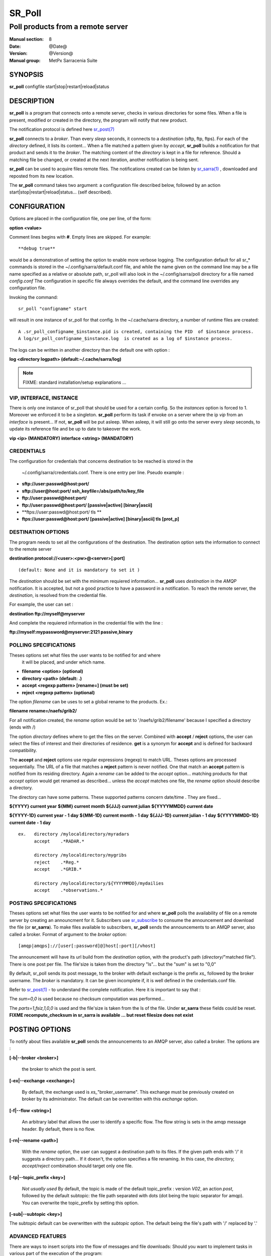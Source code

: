 
=========
 SR_Poll
=========

------------------------------------------
Poll products from a remote server
------------------------------------------

:Manual section: 8
:Date: @Date@
:Version: @Version@
:Manual group: MetPx Sarracenia Suite


SYNOPSIS
========

**sr_poll** configfile start|stop|restart|reload|status

DESCRIPTION
===========

**sr_poll** is a program that connects onto a remote server,
checks in various directories for some files. When a file is
present, modified or created in the directory, the program will
notify that new product.

The notification protocol is defined here `sr_post(7) <sr_post.7.html>`_

**sr_poll** connects to a *broker*. Than every *sleep* seconds, it connects to 
a *destination* (sftp, ftp, ftps). For each of the *directory* defined, it lists
its content... When a file matched a pattern given by *accept*, **sr_poll** builds
a notification for that product and sends it to the *broker*. The matching content 
of the *directory* is kept in a file for reference. Should a matching file be changed,
or created at the next iteration, another notification is being sent.

**sr_poll** can be used to acquire files remote files. The notifications created can
be listen by `sr_sarra(1) <sr_sarra.1.html>`_  , downloaded and reposted from its new location.

The **sr_poll** command takes two argument: a configuration file described below,
followed by an action start|stop|restart|reload|status... (self described).

CONFIGURATION
=============

Options are placed in the configuration file, one per line, of the form: 

**option <value>** 

Comment lines begins with **#**. 
Empty lines are skipped.
For example::

  **debug true**

would be a demonstration of setting the option to enable more verbose logging.
The configuration default for all sr_* commands is stored in 
the ~/.config/sarra/default.conf file, and while the name given on the command 
line may be a file name specified as a relative or absolute path, sr_poll 
will also look in the ~/.config/sarra/poll directory for a file 
named *config.conf*  The configuration in specific file always overrides
the default, and the command line overrides any configuration file.

Invoking the command::

  sr_poll "configname" start 

will result in one instance of sr_poll for that config.
In the ~/.cache/sarra directory, a number of runtime files are created::

  A .sr_poll_configname_$instance.pid is created, containing the PID  of $instance process.
  A log/sr_poll_configname_$instance.log  is created as a log of $instance process.

The logs can be written in another directory than the default one with option :

**log            <directory logpath>  (default:~/.cache/sarra/log)**


.. NOTE:: 
  FIXME: standard installation/setup explanations ...


VIP, INTERFACE, INSTANCE
------------------------

There is only one instance of sr_poll that should be used for a 
certain config. So the *instances* option is forced to 1. Moreover
we enforced it to be a singleton. **sr_poll** perform its task if envoke
on a server where the ip *vip*  from an *interface*  is present...
If not, **sr_poll** will be put asleep.  When asleep, it will still 
go onto the server every *sleep* seconds, to update its reference file
and be up to date to takeover the work.

**vip       <ip>         (MANDATORY)**
**interface <string>     (MANDATORY)**


CREDENTIALS 
-----------

The configuration for credentials that concerns destination to be reached
is stored in the
 ~/.config/sarra/credentials.conf. There is one entry per line. Pseudo example :

- **sftp://user:passwd@host:port/**
- **sftp://user@host:port/ ssh_keyfile=/abs/path/to/key_file**

- **ftp://user:passwd@host:port/**
- **ftp://user:passwd@host:port/ [passive|active] [binary|ascii]**

- **ftps://user:passwd@host:port/ tls **
- **ftps://user:passwd@host:port/ [passive|active] [binary|ascii] tls [prot_p]**


DESTINATION OPTIONS
-------------------

The program needs to set all the configurations of the destination. 
The destination option sets the information to connect to the remote server 

**destination protocol://<user>:<pw>@<server>[:port]**

::

      (default: None and it is mandatory to set it ) 


The *destination* should be set with the minimum requiered information...
**sr_poll**  uses *destination* in the *AMQP* notification. It is accepted, but not a good
practice to have a password in a notification. To reach the remote server,
the *destination*, is resolved from the credential file.

For example, the user can set :

**destination ftp://myself@myserver**

And complete the requiered information in the credential file with the line  :

**ftp://myself:mypassword@myserver:2121  passive,binary**


POLLING SPECIFICATIONS
----------------------

Theses options set what files the user wants to be notified for and where
 it will be placed, and under which name.

- **filename  <option>         (optional)** 
- **directory <path>           (default: .)** 
- **accept    <regexp pattern> [rename=] (must be set)** 
- **reject    <regexp pattern> (optional)** 

The option *filename* can be uses to set a global rename to the products.
Ex.:

**filename  rename=/naefs/grib2/**

For all notification created, the *rename* option would be set to '/naefs/grib2/filename'
because I specified a directory (ends with /)

The option *directory*  defines where to get the files on the server.
Combined with  **accept** / **reject**  options, the user can select the
files of interest and their directories of residence. **get** is a synonym
for **accept** and is defined for backward compatibility.

The  **accept**  and  **reject**  options use regular expressions (regexp) to match URL.
Theses options are processed sequentially. 
The URL of a file that matches a  **reject**  pattern is never notified.
One that match an  **accept**  pattern is notified from its residing directory.
Again a *rename*  can be added to the *accept* option... matching products
for that *accept* option would get renamed as described... unless the *accept* matches
one file, the *rename* option should describe a directory.

The directory can have some patterns. These supported patterns concern date/time .
They are fixed... 

**${YYYY}         current year**
**${MM}           current month**
**${JJJ}          current julian**
**${YYYYMMDD}     current date**

**${YYYY-1D}      current year   - 1 day**
**${MM-1D}        current month  - 1 day**
**${JJJ-1D}       current julian - 1 day**
**${YYYYMMDD-1D}  current date   - 1 day**

::

  ex.   directory /mylocaldirectory/myradars
        accept    .*RADAR.*

        directory /mylocaldirectory/mygribs
        reject    .*Reg.*
        accept    .*GRIB.*

        directory /mylocaldirectory/${YYYYMMDD}/mydailies
        accept    .*observations.*



POSTING SPECIFICATIONS
----------------------

Theses options set what files the user wants to be notified for and where
**sr_poll** polls the availability of file on a remote server by creating
an announcment for it.  Subscribers use `sr_subscribe <sr_subscribe.1.html>`_  
to consume the announcement and download the file (or **sr_sarra**).
To make files available to subscribers, **sr_poll** sends the announcements to
an AMQP server, also called a broker.  Format of argument to the *broker* option:: 

       [amqp|amqps]://[user[:password]@]host[:port][/vhost]

The announcement will have its url build from the *destination* option, with
the product's path (*directory*/"matched file").  There is one post per file.
The file'size is taken from the directory "ls"... but the "sum" is set to "0,0"

By default, sr_poll sends its post message, to the broker with default exchange 
is the prefix *xs_* followed by the broker username. The *broker* is mandatory.
It can be given incomplete if, it is well defined in the credentials.conf file.

Refer to `sr_post(1) <sr_post.1.html>`_ - to understand the complete notification.
Here it is important to say that : 

The *sum=0,0* is used because no checksum computation was performed... 

The *parts=1,fsiz,1,0,0* is used and the file'size is taken from the ls of the file.
Under **sr_sarra** these fields could be reset. **FIXME  recompute_checksum in sr_sarra
is available ... but reset filesize does not exist**


POSTING OPTIONS
===============

To notify about files available **sr_poll**
sends the announcements to an AMQP server, also called a broker.
The options are :

**[-b|--broker <broker>]**

  the broker to which the post is sent.


**[-ex|--exchange <exchange>]**

  By default, the exchange used is *xs_*"broker_username".
  This exchange must be previously created on broker by its administrator.
  The default can be overwritten with this *exchange* option.

**[-f|--flow <string>]**

  An arbitrary label that allows the user to identify a specific flow.
  The flow string is sets in the amqp message header.  By default, there is no flow.

**[-rn|--rename <path>]**

  With the *rename*  option, the user can suggest a destination path to its files. If the given
  path ends with '/' it suggests a directory path...  If it doesn't, the option specifies a file renaming.
  In this case, the *directory, accept/reject* combination should target only one file.

**[-tp|--topic_prefix <key>]**

  *Not usually used*
  By default, the topic is made of the default topic_prefix : version *V02*, an action *post*,
  followed by the default subtopic: the file path separated with dots (dot being the topic separator for amqp).
  You can overwrite the topic_prefix by setting this option.

**[-sub|--subtopic <key>]**

The subtopic default can be overwritten with the *subtopic* option.
The default being the file's path with '/' replaced by '.'


ADVANCED FEATURES
-----------------

There are ways to insert scripts into the flow of messages and file downloads:
Should you want to implement tasks in various part of the execution of the program:

- **do_poll     <script>        (default: None)** 
- **on_post     <script>        (default: None)** 

A do_nothing.py script for **on_post** could be:

class Transformer(object): 
      def __init__(self):
          pass

      def perform(self,parent):
          logger = parent.logger

          logger.info("I have no effect but adding this log line")

          return True

transformer  = Transformer()
self.on_post = transformer.perform

The only arguments the script receives it **parent**, which is an instance of
the **sr_poll** class

The **do_poll** script could be written to support other protocol than
ftp,ftps,sftp.  Again this script would be responsible to determine 
what to do under its protocol with the various options **destination**,
**directory**, **accept(get)/reject** and should it determine to post a
file, it would need to build its url, partstr, sumstr and  use

**parent.poster.post(parent.exchange,url,parent.to_clusters, \**
**                   partstr,sumstr,rename,remote_file)**

to post the message (and trigger **on_post** if provided)


DEVELOPER SPECIFIC OPTIONS
==========================

**[-debug|--debug]**

Active if *-debug|--debug* appears in the command line... or
*debug* is set to True in the configuration file used.


SEE ALSO
--------

`sr_log(7) <sr_log.7.html>`_ - the format of log messages.

`sr_post(1) <sr_post.1.html>`_ - post announcemensts of specific files.

`sr_post(7) <sr_post.7.html>`_ - The format of announcement messages.

`sr_sarra(1) <sr_sarra.1.html>`_ - Subscribe, Acquire, and ReAdvertise tool.

`sr_watch(1) <sr_watch.1.html>`_ - the directory watching daemon.

`http://metpx.sf.net/ <http://metpx.sf.net/>`_ - sr_subscribe is a component of MetPX-Sarracenia, the AMQP based data pump.
 
